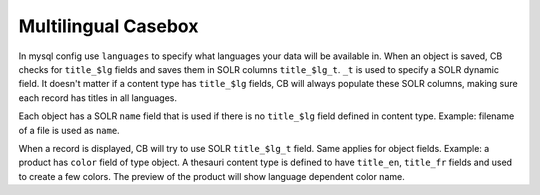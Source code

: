 Multilingual Casebox
========================

In mysql config use ``languages`` to specify what languages your data will be available in. When an object is saved, CB checks for ``title_$lg`` fields and saves them in SOLR columns ``title_$lg_t``. ``_t`` is used to specify a SOLR dynamic field. It doesn't matter if a content type has ``title_$lg`` fields, CB will always populate these SOLR columns, making sure each record has titles in all languages.

Each object has a SOLR ``name`` field that is used if there is no ``title_$lg`` field defined in content type. Example: filename of a file is used as ``name``.

When a record is displayed, CB will try to use SOLR ``title_$lg_t`` field. Same applies for object fields. Example: a product has ``color`` field of type object. A thesauri content type is defined to have ``title_en``, ``title_fr`` fields and used to create a few colors. The preview of the product will show language dependent color name.